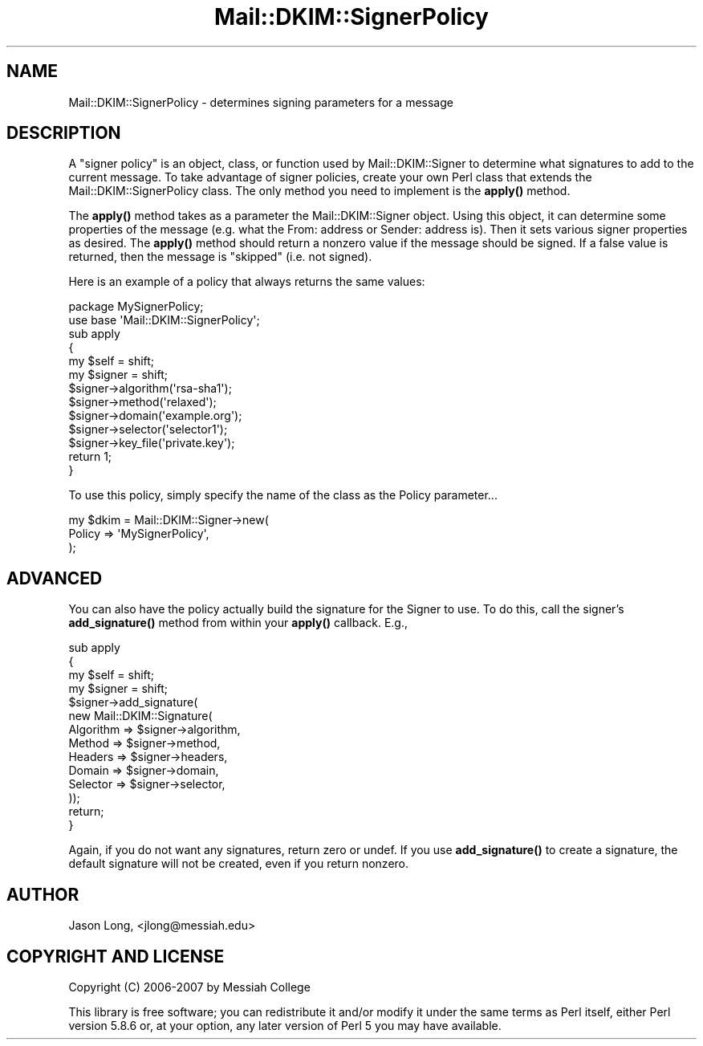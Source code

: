 .\" Automatically generated by Pod::Man 4.11 (Pod::Simple 3.35)
.\"
.\" Standard preamble:
.\" ========================================================================
.de Sp \" Vertical space (when we can't use .PP)
.if t .sp .5v
.if n .sp
..
.de Vb \" Begin verbatim text
.ft CW
.nf
.ne \\$1
..
.de Ve \" End verbatim text
.ft R
.fi
..
.\" Set up some character translations and predefined strings.  \*(-- will
.\" give an unbreakable dash, \*(PI will give pi, \*(L" will give a left
.\" double quote, and \*(R" will give a right double quote.  \*(C+ will
.\" give a nicer C++.  Capital omega is used to do unbreakable dashes and
.\" therefore won't be available.  \*(C` and \*(C' expand to `' in nroff,
.\" nothing in troff, for use with C<>.
.tr \(*W-
.ds C+ C\v'-.1v'\h'-1p'\s-2+\h'-1p'+\s0\v'.1v'\h'-1p'
.ie n \{\
.    ds -- \(*W-
.    ds PI pi
.    if (\n(.H=4u)&(1m=24u) .ds -- \(*W\h'-12u'\(*W\h'-12u'-\" diablo 10 pitch
.    if (\n(.H=4u)&(1m=20u) .ds -- \(*W\h'-12u'\(*W\h'-8u'-\"  diablo 12 pitch
.    ds L" ""
.    ds R" ""
.    ds C` ""
.    ds C' ""
'br\}
.el\{\
.    ds -- \|\(em\|
.    ds PI \(*p
.    ds L" ``
.    ds R" ''
.    ds C`
.    ds C'
'br\}
.\"
.\" Escape single quotes in literal strings from groff's Unicode transform.
.ie \n(.g .ds Aq \(aq
.el       .ds Aq '
.\"
.\" If the F register is >0, we'll generate index entries on stderr for
.\" titles (.TH), headers (.SH), subsections (.SS), items (.Ip), and index
.\" entries marked with X<> in POD.  Of course, you'll have to process the
.\" output yourself in some meaningful fashion.
.\"
.\" Avoid warning from groff about undefined register 'F'.
.de IX
..
.nr rF 0
.if \n(.g .if rF .nr rF 1
.if (\n(rF:(\n(.g==0)) \{\
.    if \nF \{\
.        de IX
.        tm Index:\\$1\t\\n%\t"\\$2"
..
.        if !\nF==2 \{\
.            nr % 0
.            nr F 2
.        \}
.    \}
.\}
.rr rF
.\" ========================================================================
.\"
.IX Title "Mail::DKIM::SignerPolicy 3"
.TH Mail::DKIM::SignerPolicy 3 "2018-10-13" "perl v5.30.3" "User Contributed Perl Documentation"
.\" For nroff, turn off justification.  Always turn off hyphenation; it makes
.\" way too many mistakes in technical documents.
.if n .ad l
.nh
.SH "NAME"
Mail::DKIM::SignerPolicy \- determines signing parameters for a message
.SH "DESCRIPTION"
.IX Header "DESCRIPTION"
A \*(L"signer policy\*(R" is an object, class, or function used by
Mail::DKIM::Signer to determine what signatures to add to the
current message. To take advantage of signer policies, create your
own Perl class that extends the Mail::DKIM::SignerPolicy class.
The only method you need to implement is the \fBapply()\fR method.
.PP
The \fBapply()\fR method takes as a parameter the Mail::DKIM::Signer object.
Using this object, it can determine some properties of the message (e.g.
what the From: address or Sender: address is). Then it sets various
signer properties as desired. The \fBapply()\fR method should
return a nonzero value if the message should be signed. If a false value
is returned, then the message is \*(L"skipped\*(R" (i.e. not signed).
.PP
Here is an example of a policy that always returns the same values:
.PP
.Vb 2
\&  package MySignerPolicy;
\&  use base \*(AqMail::DKIM::SignerPolicy\*(Aq;
\&
\&  sub apply
\&  {
\&      my $self = shift;
\&      my $signer = shift;
\&  
\&      $signer\->algorithm(\*(Aqrsa\-sha1\*(Aq);
\&      $signer\->method(\*(Aqrelaxed\*(Aq);
\&      $signer\->domain(\*(Aqexample.org\*(Aq);
\&      $signer\->selector(\*(Aqselector1\*(Aq);
\&      $signer\->key_file(\*(Aqprivate.key\*(Aq);
\&  
\&      return 1;
\&  }
.Ve
.PP
To use this policy, simply specify the name of the class as the Policy
parameter...
.PP
.Vb 3
\&  my $dkim = Mail::DKIM::Signer\->new(
\&                  Policy => \*(AqMySignerPolicy\*(Aq,
\&             );
.Ve
.SH "ADVANCED"
.IX Header "ADVANCED"
You can also have the policy actually build the signature for the Signer
to use. To do this, call the signer's \fBadd_signature()\fR method from within
your \fBapply()\fR callback. E.g.,
.PP
.Vb 4
\&  sub apply
\&  {
\&      my $self = shift;
\&      my $signer = shift;
\&  
\&      $signer\->add_signature(
\&              new Mail::DKIM::Signature(
\&                  Algorithm => $signer\->algorithm,
\&                  Method => $signer\->method,
\&                  Headers => $signer\->headers,
\&                  Domain => $signer\->domain,
\&                  Selector => $signer\->selector,
\&              ));
\&      return;
\&  }
.Ve
.PP
Again, if you do not want any signatures, return zero or undef. If you
use \fBadd_signature()\fR to create a signature, the default signature will
not be created, even if you return nonzero.
.SH "AUTHOR"
.IX Header "AUTHOR"
Jason Long, <jlong@messiah.edu>
.SH "COPYRIGHT AND LICENSE"
.IX Header "COPYRIGHT AND LICENSE"
Copyright (C) 2006\-2007 by Messiah College
.PP
This library is free software; you can redistribute it and/or modify
it under the same terms as Perl itself, either Perl version 5.8.6 or,
at your option, any later version of Perl 5 you may have available.
